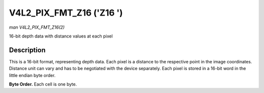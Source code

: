 .. -*- coding: utf-8; mode: rst -*-

.. _V4L2-PIX-FMT-Z16:

*************************
V4L2_PIX_FMT_Z16 ('Z16 ')
*************************

*man V4L2_PIX_FMT_Z16(2)*

16-bit depth data with distance values at each pixel


Description
===========

This is a 16-bit format, representing depth data. Each pixel is a
distance to the respective point in the image coordinates. Distance unit
can vary and has to be negotiated with the device separately. Each pixel
is stored in a 16-bit word in the little endian byte order.

**Byte Order.**
Each cell is one byte.



.. tabularcolumns:: |p{3.5cm}|p{1.8cm}|p{1.8cm}|p{1.8cm}|p{1.8cm}|p{1.8cm}|p{1.8cm}|p{1.8cm}|p{1.4cm}|

.. flat-table::
    :header-rows:  0
    :stub-columns: 0
    :widths:       2 1 1 1 1 1 1 1 1


    -  .. row 1

       -  start + 0:

       -  Z\ :sub:`00low`

       -  Z\ :sub:`00high`

       -  Z\ :sub:`01low`

       -  Z\ :sub:`01high`

       -  Z\ :sub:`02low`

       -  Z\ :sub:`02high`

       -  Z\ :sub:`03low`

       -  Z\ :sub:`03high`

    -  .. row 2

       -  start + 8:

       -  Z\ :sub:`10low`

       -  Z\ :sub:`10high`

       -  Z\ :sub:`11low`

       -  Z\ :sub:`11high`

       -  Z\ :sub:`12low`

       -  Z\ :sub:`12high`

       -  Z\ :sub:`13low`

       -  Z\ :sub:`13high`

    -  .. row 3

       -  start + 16:

       -  Z\ :sub:`20low`

       -  Z\ :sub:`20high`

       -  Z\ :sub:`21low`

       -  Z\ :sub:`21high`

       -  Z\ :sub:`22low`

       -  Z\ :sub:`22high`

       -  Z\ :sub:`23low`

       -  Z\ :sub:`23high`

    -  .. row 4

       -  start + 24:

       -  Z\ :sub:`30low`

       -  Z\ :sub:`30high`

       -  Z\ :sub:`31low`

       -  Z\ :sub:`31high`

       -  Z\ :sub:`32low`

       -  Z\ :sub:`32high`

       -  Z\ :sub:`33low`

       -  Z\ :sub:`33high`
